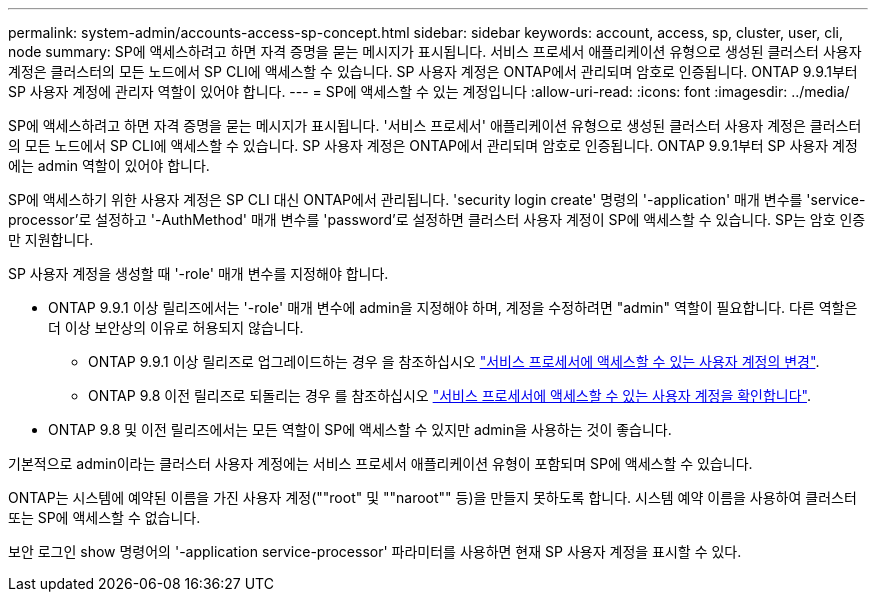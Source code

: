 ---
permalink: system-admin/accounts-access-sp-concept.html 
sidebar: sidebar 
keywords: account, access, sp, cluster, user, cli, node 
summary: SP에 액세스하려고 하면 자격 증명을 묻는 메시지가 표시됩니다. 서비스 프로세서 애플리케이션 유형으로 생성된 클러스터 사용자 계정은 클러스터의 모든 노드에서 SP CLI에 액세스할 수 있습니다. SP 사용자 계정은 ONTAP에서 관리되며 암호로 인증됩니다. ONTAP 9.9.1부터 SP 사용자 계정에 관리자 역할이 있어야 합니다. 
---
= SP에 액세스할 수 있는 계정입니다
:allow-uri-read: 
:icons: font
:imagesdir: ../media/


[role="lead"]
SP에 액세스하려고 하면 자격 증명을 묻는 메시지가 표시됩니다. '서비스 프로세서' 애플리케이션 유형으로 생성된 클러스터 사용자 계정은 클러스터의 모든 노드에서 SP CLI에 액세스할 수 있습니다. SP 사용자 계정은 ONTAP에서 관리되며 암호로 인증됩니다. ONTAP 9.9.1부터 SP 사용자 계정에는 admin 역할이 있어야 합니다.

SP에 액세스하기 위한 사용자 계정은 SP CLI 대신 ONTAP에서 관리됩니다. 'security login create' 명령의 '-application' 매개 변수를 'service-processor'로 설정하고 '-AuthMethod' 매개 변수를 'password'로 설정하면 클러스터 사용자 계정이 SP에 액세스할 수 있습니다. SP는 암호 인증만 지원합니다.

SP 사용자 계정을 생성할 때 '-role' 매개 변수를 지정해야 합니다.

* ONTAP 9.9.1 이상 릴리즈에서는 '-role' 매개 변수에 admin을 지정해야 하며, 계정을 수정하려면 "admin" 역할이 필요합니다. 다른 역할은 더 이상 보안상의 이유로 허용되지 않습니다.
+
** ONTAP 9.9.1 이상 릴리즈로 업그레이드하는 경우 을 참조하십시오 link:../upgrade/sp-user-accounts-change-concept.html["서비스 프로세서에 액세스할 수 있는 사용자 계정의 변경"].
** ONTAP 9.8 이전 릴리즈로 되돌리는 경우 를 참조하십시오 link:../revert/verify-sp-user-accounts-task.html["서비스 프로세서에 액세스할 수 있는 사용자 계정을 확인합니다"].


* ONTAP 9.8 및 이전 릴리즈에서는 모든 역할이 SP에 액세스할 수 있지만 admin을 사용하는 것이 좋습니다.


기본적으로 admin이라는 클러스터 사용자 계정에는 서비스 프로세서 애플리케이션 유형이 포함되며 SP에 액세스할 수 있습니다.

ONTAP는 시스템에 예약된 이름을 가진 사용자 계정(""root" 및 ""naroot"" 등)을 만들지 못하도록 합니다. 시스템 예약 이름을 사용하여 클러스터 또는 SP에 액세스할 수 없습니다.

보안 로그인 show 명령어의 '-application service-processor' 파라미터를 사용하면 현재 SP 사용자 계정을 표시할 수 있다.
